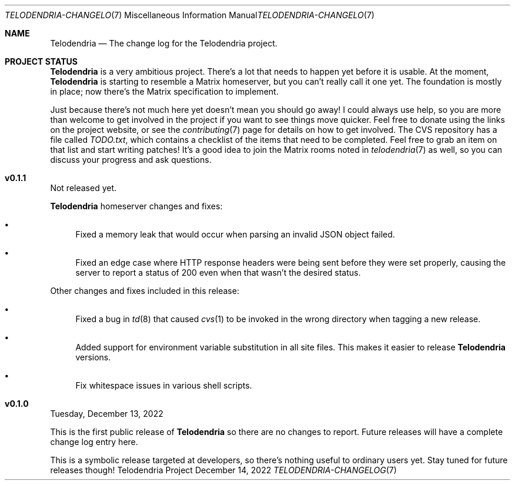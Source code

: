 .Dd $Mdocdate: December 14 2022 $
.Dt TELODENDRIA-CHANGELOG 7
.Os Telodendria Project
.Sh NAME
.Nm Telodendria
.Nd The change log for the Telodendria project.
.Sh PROJECT STATUS
.Pp
.Nm
is a very ambitious project. There's a lot that needs to happen yet
before it is usable. At the moment,
.Nm
is starting to resemble a Matrix homeserver, but you can't really
call it one yet. The foundation is mostly in place; now there's the
Matrix specification to implement.
.Pp
Just because there's not much here yet doesn't mean you should go
away! I could always use help, so you are more than welcome to get
involved in the project if you want to see things move quicker.
Feel free to donate using the links on the project website, or
see the
.Xr contributing 7
page for details on how to get involved. The CVS repository has
a file called
.Pa TODO.txt ,
which contains a checklist of the items that need to be completed.
Feel free to grab an item on that list and start writing patches!
It's a good idea to join the Matrix rooms noted in
.Xr telodendria 7
as well, so you can discuss your progress and ask questions.
.Sh v0.1.1
.Pp
Not released yet.
.Pp
.Nm
homeserver changes and fixes:
.Pp
.Bl -bullet
.It
Fixed a memory leak that would occur when parsing an invalid
JSON object failed.
.It
Fixed an edge case where HTTP response headers were being
sent before they were set properly, causing the server to
report a status of 200 even when that wasn't the desired
status.
.El
.Pp
Other changes and fixes included in this release:
.Bl -bullet
.It
Fixed a bug in
.Xr td 8
that caused
.Xr cvs 1
to be invoked in the wrong directory when tagging a new release.
.It
Added support for environment variable substitution in all site
files. This makes it easier to release
.Nm
versions.
.It
Fix whitespace issues in various shell scripts.
.El
.Sh v0.1.0
.Pp
Tuesday, December 13, 2022
.Pp
This is the first public release of
.Nm
so there are no changes to report. Future releases will
have a complete change log entry here.
.Pp
This is a symbolic release targeted at developers, so there's nothing
useful to ordinary users yet. Stay tuned for future releases though!
